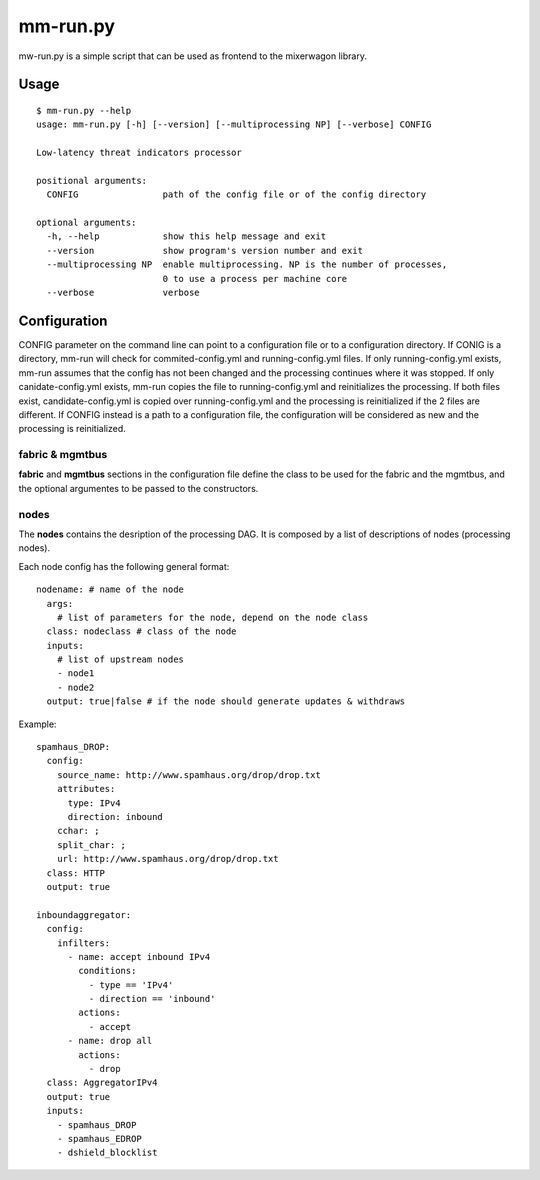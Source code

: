 mm-run.py
=========

mw-run.py is a simple script that can be used as frontend to the mixerwagon library.

Usage
-----

::

    $ mm-run.py --help
    usage: mm-run.py [-h] [--version] [--multiprocessing NP] [--verbose] CONFIG
    
    Low-latency threat indicators processor
    
    positional arguments:
      CONFIG                path of the config file or of the config directory
    
    optional arguments:
      -h, --help            show this help message and exit
      --version             show program's version number and exit
      --multiprocessing NP  enable multiprocessing. NP is the number of processes,
                            0 to use a process per machine core
      --verbose             verbose

Configuration
-------------

CONFIG parameter on the command line can point to a configuration file or to a 
configuration directory. If CONIG is a directory, mm-run will check for 
commited-config.yml and running-config.yml files. If only running-config.yml exists,
mm-run assumes that the config has not been changed and the processing continues
where it was stopped. If only canidate-config.yml exists, mm-run copies the
file to running-config.yml and reinitializes the processing. If both files exist,
candidate-config.yml is copied over running-config.yml and the processing is
reinitialized if the 2 files are different. If CONFIG instead is a path to a
configuration file, the configuration will be considered as new and the processing
is reinitialized.

fabric & mgmtbus
~~~~~~~~~~~~~~~~

**fabric** and **mgmtbus** sections in the configuration file define the class
to be used for the fabric and the mgmtbus, and the optional argumentes to be passed
to the constructors.

nodes
~~~~~

The **nodes** contains the desription of the processing DAG. It is composed by a list
of descriptions of nodes (processing nodes).

Each node config has the following general format:

::

    nodename: # name of the node
      args:
        # list of parameters for the node, depend on the node class
      class: nodeclass # class of the node
      inputs:
        # list of upstream nodes
        - node1
        - node2
      output: true|false # if the node should generate updates & withdraws

Example:

::

    spamhaus_DROP:
      config:
        source_name: http://www.spamhaus.org/drop/drop.txt
        attributes:
          type: IPv4
          direction: inbound
        cchar: ;
        split_char: ;
        url: http://www.spamhaus.org/drop/drop.txt
      class: HTTP
      output: true

    inboundaggregator:
      config:
        infilters:
          - name: accept inbound IPv4
            conditions:
              - type == 'IPv4'
              - direction == 'inbound'
            actions:
              - accept
          - name: drop all
            actions:
              - drop
      class: AggregatorIPv4
      output: true
      inputs:
        - spamhaus_DROP
        - spamhaus_EDROP
        - dshield_blocklist
